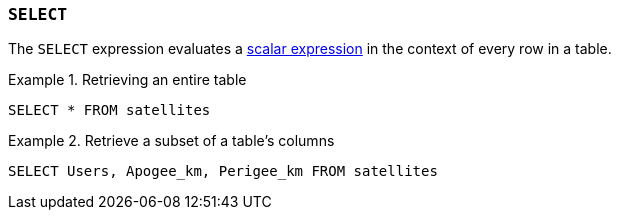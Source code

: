 [#select,`+SELECT+` expression]
=== `+SELECT+`

The `+SELECT+` expression evaluates a <<Scalar expressions,scalar expression>> in the context of every row in a table.

.Retrieving an entire table
[example]
====
[source,gensql]
----
SELECT * FROM satellites
----
====

.Retrieve a subset of a table's columns
[example]
====
[source,gensql]
----
SELECT Users, Apogee_km, Perigee_km FROM satellites
----
====

